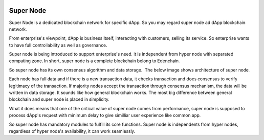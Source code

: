 .. image:: images/Architecture/Super_Node.png
    :width: 750px

Super Node
==========

Super Node is a dedicated blockchain network for specific dApp. So you
may regard super node ad dApp blockchain network.

From enterprise's viewpoint, dApp is business itself, interacting with
customers, selling its service. So enterprise wants to have full
controllability as well as governance.

Super node is being introduced to support enterprise's need. It is
independent from hyper node with separated computing zone. In short,
super node is a complete blockchain belong to Edenchain.

So super node has its own consensus algorithm and data storage.  The
below image shows architecture of super node.

.. image:: images/supernode1.png
    :width: 532px

Each node has full data and if there is a new transaction data, it
checks transaction and does consensus to verify legitimacy of the
transaction. If majority nodes accept the transaction through consensus
mechanism, the data will be written in data storage. It sounds like how
general blockchain works. The most big difference between general
blockchain and super node is placed in simplicity.

What it does means that one of the critical value of super node comes
from performance, super node is supposed to process dApp's request with
minimum delay to give similliar user experience like common app.

So super node has mandatory modules to fulfill its core functions. Super
node is independents from hyper nodes, regardless of hyper node's
availability, it can work seamlessly. 

